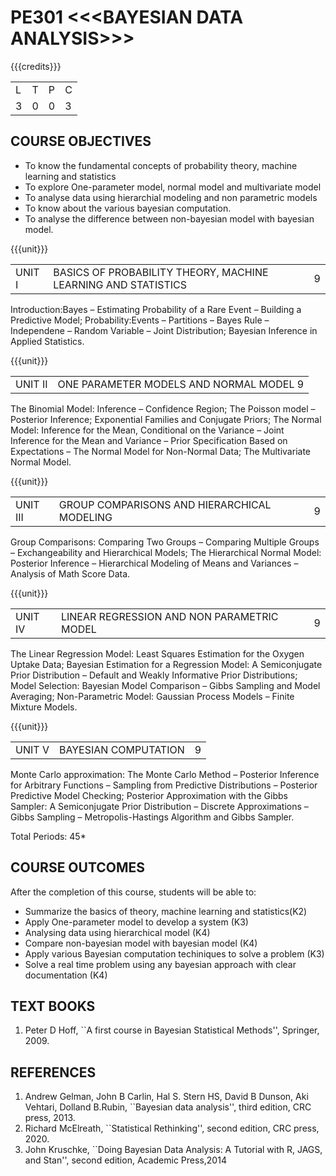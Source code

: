 * PE301 <<<BAYESIAN DATA ANALYSIS>>>
:properties:
:author: Dr. R.S.Milton and Ms. S. Angel Deborah
:date: 18-03-2021
:end:


#+startup: showall
{{{credits}}}
| L | T | P | C |
| 3 | 0 | 0 | 3 |


** CO PO MAPPING :noexport:
#+NAME: co-po-mapping
|                |    | PO1 | PO2 | PO3 | PO4 | PO5 | PO6 | PO7 | PO8 | PO9 | PO10 | PO11 | PO12 | PSO1 | PSO2 | PSO3 |
|                |    |  K3 |  K4 |  K5 |  K5 |  K6 |   - |   - |   - |   - |    - |    - |    - |   K5 |   K3 |   K6 |
| CO1            | K2 |   2 |   1 |   1 |   1 |   1 |   0 |   0 |   0 |   0 |    1 |    0 |    1 |    1 |    0 |    0 |
| CO2            | K3 |   3 |   3 |   3 |   2 |   2 |   0 |   0 |   1 |   1 |    1 |    0 |    2 |    3 |    0 |    2 |
| CO3            | K4 |   3 |   3 |   3 |   2 |   2 |   0 |   0 |   1 |   1 |    1 |    0 |    2 |    3 |    0 |    0 |
| CO4            | K4 |   3 |   3 |   3 |   2 |   2 |   0 |   0 |   1 |   0 |    1 |    0 |    2 |    3 |    0 |    0 |
| CO5            | K3 |   3 |   3 |   3 |   2 |   2 |   0 |   0 |   1 |   1 |    1 |    0 |    2 |    3 |    0 |    2 |
| CO6            | K3 |   3 |   3 |   3 |   3 |   3 |   1 |   1 |   1 |   2 |    3 |    0 |    2 |    3 |    2 |    2 |
| Score          |    |  17 |  16 |  16 |  12 |  12 |   1 |   1 |   6 |   5 |    8 |    0 |    9 |   16 |    2 |    6 |
| Course Mapping |    |   3 |   3 |   3 |   2 |   2 |   1 |   1 |   1 |   1 |    2 |    0 |    2 |    3 |    1 |    1 |

** COURSE OBJECTIVES
- To know the fundamental concepts of probability theory, machine learning and statistics
- To explore One-parameter model, normal model and multivariate model
- To analyse data using hierarchial modeling and non parametric models
- To know about the various bayesian computation.
- To analyse the difference between non-bayesian model with bayesian model.


{{{unit}}}
| UNIT I | BASICS OF PROBABILITY THEORY, MACHINE LEARNING AND STATISTICS | 9 |
Introduction:Bayes -- Estimating Probability of a Rare Event --
Building a Predictive Model; Probability:Events -- Partitions -- Bayes
Rule -- Independene -- Random Variable -- Joint Distribution; Bayesian
Inference in Applied Statistics.


{{{unit}}}
| UNIT II | ONE PARAMETER MODELS AND NORMAL MODEL  9 |
The Binomial Model: Inference -- Confidence Region; The Poisson model
-- Posterior Inference; Exponential Families and Conjugate Priors; The
Normal Model: Inference for the Mean, Conditional on the Variance --
Joint Inference for the Mean and Variance -- Prior Specification Based
on Expectations -- The Normal Model for Non-Normal Data; The
Multivariate Normal Model.

{{{unit}}}
|UNIT III | GROUP COMPARISONS AND HIERARCHICAL MODELING| 9 |
Group Comparisons: Comparing Two Groups -- Comparing Multiple Groups
-- Exchangeability and Hierarchical Models; The Hierarchical Normal
Model: Posterior Inference -- Hierarchical Modeling of Means and
Variances -- Analysis of Math Score Data.

{{{unit}}}
|UNIT IV |  LINEAR REGRESSION AND NON PARAMETRIC MODEL | 9 |
The Linear Regression Model: Least Squares Estimation for the Oxygen
Uptake Data; Bayesian Estimation for a Regression Model: A
Semiconjugate Prior Distribution -- Default and Weakly Informative
Prior Distributions; Model Selection: Bayesian Model Comparison --
Gibbs Sampling and Model Averaging; Non-Parametric Model: Gaussian
Process Models -- Finite Mixture Models.

{{{unit}}}
| UNIT V | BAYESIAN COMPUTATION | 9 |
Monte Carlo approximation: The Monte Carlo Method -- Posterior
Inference for Arbitrary Functions -- Sampling from Predictive
Distributions -- Posterior Predictive Model Checking; Posterior
Approximation with the Gibbs Sampler: A Semiconjugate Prior
Distribution -- Discrete Approximations -- Gibbs Sampling --
Metropolis-Hastings Algorithm and Gibbs Sampler.

\hfill *Total Periods: 45*

** COURSE OUTCOMES
After the completion of this course, students will be able to: 
- Summarize the basics of theory, machine learning and statistics(K2)
- Apply One-parameter model to develop a system (K3)
- Analysing data using hierarchical model (K4)
- Compare non-bayesian model with bayesian model (K4)
- Apply various Bayesian computation techiniques to solve a problem (K3)
- Solve a real time problem using any bayesian approach with clear documentation (K4)


      
** TEXT BOOKS
1. Peter D Hoff, ``A first course in Bayesian Statistical Methods'',
   Springer, 2009.


** REFERENCES
1. Andrew Gelman, John B Carlin, Hal S. Stern HS, David B Dunson, Aki
   Vehtari, Dolland B.Rubin, ``Bayesian data analysis'', third
   edition, CRC press, 2013.
2. Richard McElreath, ``Statistical Rethinking'', second edition, CRC
   press, 2020.
3. John Kruschke, ``Doing Bayesian Data Analysis: A Tutorial with R,
   JAGS, and Stan'', second edition, Academic Press,2014
